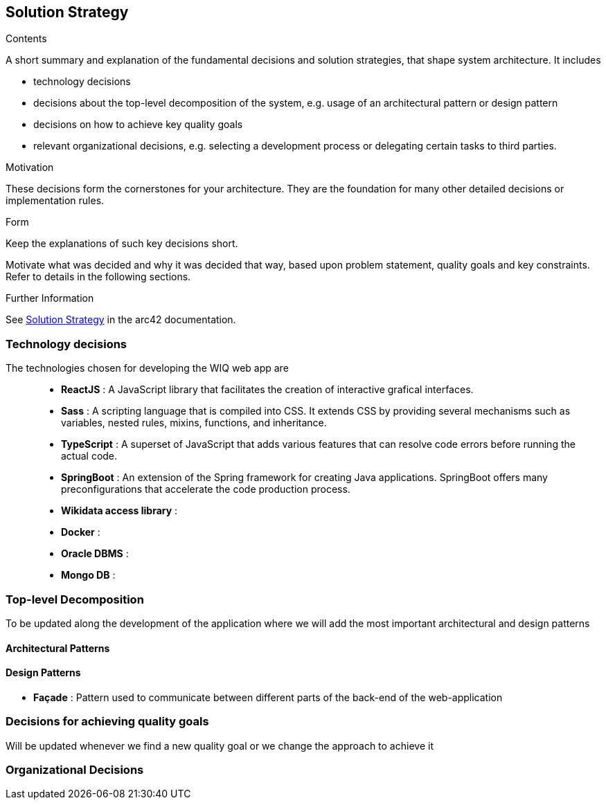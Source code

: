 ifndef::imagesdir[:imagesdir: ../images]

[[section-solution-strategy]]
== Solution Strategy


[role="arc42help"]
****
.Contents
A short summary and explanation of the fundamental decisions and solution strategies, that shape system architecture. It includes

* technology decisions
* decisions about the top-level decomposition of the system, e.g. usage of an architectural pattern or design pattern
* decisions on how to achieve key quality goals
* relevant organizational decisions, e.g. selecting a development process or delegating certain tasks to third parties.

.Motivation
These decisions form the cornerstones for your architecture. They are the foundation for many other detailed decisions or implementation rules.

.Form
Keep the explanations of such key decisions short.

Motivate what was decided and why it was decided that way,
based upon problem statement, quality goals and key constraints.
Refer to details in the following sections.


.Further Information

See https://docs.arc42.org/section-4/[Solution Strategy] in the arc42 documentation.

****
=== Technology decisions

The technologies chosen for developing the WIQ web app are ::
* **ReactJS** : A JavaScript library that facilitates the creation of interactive grafical interfaces.
* **Sass** : A scripting language that is compiled into CSS. It extends CSS by providing several mechanisms such as variables, nested rules, mixins, functions, and inheritance. 
* **TypeScript** : A superset of JavaScript that adds various features that can resolve code errors before running the actual code.
* **SpringBoot** : An extension of the Spring framework for creating Java applications. SpringBoot offers many preconfigurations that accelerate the code production process.
* **Wikidata access library** :
* **Docker** :
* **Oracle DBMS** : 
* **Mongo DB** : 

=== Top-level Decomposition

To be updated along the development of the application where we will add the most important architectural and design patterns

==== Architectural Patterns

==== Design Patterns

* **Façade** : Pattern used to communicate between different parts of the back-end of the web-application

=== Decisions for achieving quality goals

Will be updated whenever we find a new quality goal or we change the approach to achieve it

=== Organizational Decisions

